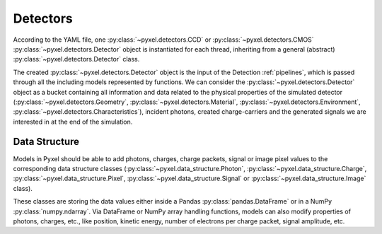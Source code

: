 .. _detectors:

#########
Detectors
#########

According to the YAML file, one :py:class:`~pyxel.detectors.CCD` or
:py:class:`~pyxel.detectors.CMOS` :py:class:`~pyxel.detectors.Detector` object is
instantiated for each thread, inheriting from a general (abstract)
:py:class:`~pyxel.detectors.Detector` class.

The created :py:class:`~pyxel.detectors.Detector` object is the input of the
Detection :ref:`pipelines`, which is passed through all the including models
represented by functions. We can consider the :py:class:`~pyxel.detectors.Detector`
object as a bucket containing all information and data related to the physical
properties of the simulated detector (:py:class:`~pyxel.detectors.Geometry`,
:py:class:`~pyxel.detectors.Material`, :py:class:`~pyxel.detectors.Environment`,
:py:class:`~pyxel.detectors.Characteristics`), incident photons, created charge-carriers
and the generated signals we are interested in at the end of the simulation.

.. figure:: _static/pyxel_detector.png
    :scale: 25%
    :alt: detector
    :align: center

.. _data_structure:

Data Structure
==============

Models in Pyxel should be able to add photons, charges, charge packets, signal or
image pixel values to the corresponding data structure classes
(:py:class:`~pyxel.data_structure.Photon`, :py:class:`~pyxel.data_structure.Charge`,
:py:class:`~pyxel.data_structure.Pixel`, :py:class:`~pyxel.data_structure.Signal`
or :py:class:`~pyxel.data_structure.Image` class).

These classes are storing the data values either inside a Pandas
:py:class:`pandas.DataFrame` or in a NumPy :py:class:`numpy.ndarray`. Via DataFrame or
NumPy array handling functions, models can also modify properties of photons,
charges, etc., like position, kinetic energy, number of electrons per charge packet,
signal amplitude, etc.